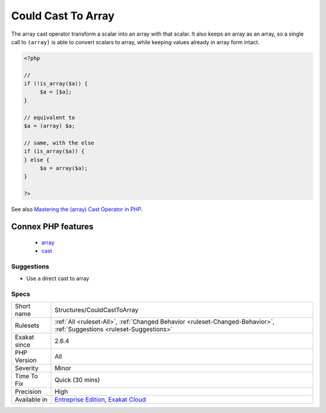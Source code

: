 .. _structures-couldcasttoarray:

.. _could-cast-to-array:

Could Cast To Array
+++++++++++++++++++

.. meta::
	:description:
		Could Cast To Array: The array cast operator transform a scalar into an array with that scalar.
	:twitter:card: summary_large_image
	:twitter:site: @exakat
	:twitter:title: Could Cast To Array
	:twitter:description: Could Cast To Array: The array cast operator transform a scalar into an array with that scalar
	:twitter:creator: @exakat
	:twitter:image:src: https://www.exakat.io/wp-content/uploads/2020/06/logo-exakat.png
	:og:image: https://www.exakat.io/wp-content/uploads/2020/06/logo-exakat.png
	:og:title: Could Cast To Array
	:og:type: article
	:og:description: The array cast operator transform a scalar into an array with that scalar
	:og:url: https://php-tips.readthedocs.io/en/latest/tips/Structures/CouldCastToArray.html
	:og:locale: en
The array cast operator transform a scalar into an array with that scalar. It also keeps an array as an array, so a single call to ``(array)`` is able to convert scalars to array, while keeping values already in array form intact.

.. code-block:: php
   
   <?php
   
   // 
   if (!is_array($a)) {
   	$a = [$a];
   }
   
   // equivalent to 
   $a = (array) $a;
   
   // same, with the else
   if (is_array($a)) {
   } else {
   	$a = array($a);
   }
   
   ?>

See also `Mastering the (array) Cast Operator in PHP <https://www.exakat.io/en/mastering-the-array-cast-operator-in-php-a-comprehensive-guide/>`_.

Connex PHP features
-------------------

  + `array <https://php-dictionary.readthedocs.io/en/latest/dictionary/array.ini.html>`_
  + `cast <https://php-dictionary.readthedocs.io/en/latest/dictionary/cast.ini.html>`_


Suggestions
___________

* Use a direct cast to array




Specs
_____

+--------------+-------------------------------------------------------------------------------------------------------------------------+
| Short name   | Structures/CouldCastToArray                                                                                             |
+--------------+-------------------------------------------------------------------------------------------------------------------------+
| Rulesets     | :ref:`All <ruleset-All>`, :ref:`Changed Behavior <ruleset-Changed-Behavior>`, :ref:`Suggestions <ruleset-Suggestions>`  |
+--------------+-------------------------------------------------------------------------------------------------------------------------+
| Exakat since | 2.6.4                                                                                                                   |
+--------------+-------------------------------------------------------------------------------------------------------------------------+
| PHP Version  | All                                                                                                                     |
+--------------+-------------------------------------------------------------------------------------------------------------------------+
| Severity     | Minor                                                                                                                   |
+--------------+-------------------------------------------------------------------------------------------------------------------------+
| Time To Fix  | Quick (30 mins)                                                                                                         |
+--------------+-------------------------------------------------------------------------------------------------------------------------+
| Precision    | High                                                                                                                    |
+--------------+-------------------------------------------------------------------------------------------------------------------------+
| Available in | `Entreprise Edition <https://www.exakat.io/entreprise-edition>`_, `Exakat Cloud <https://www.exakat.io/exakat-cloud/>`_ |
+--------------+-------------------------------------------------------------------------------------------------------------------------+


